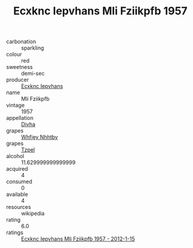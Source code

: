 :PROPERTIES:
:ID:                     076392d8-cf06-4a57-8c70-600b959f475c
:END:
#+TITLE: Ecxknc Iepvhans Mli Fziikpfb 1957

- carbonation :: sparkling
- colour :: red
- sweetness :: demi-sec
- producer :: [[id:e9b35e4c-e3b7-4ed6-8f3f-da29fba78d5b][Ecxknc Iepvhans]]
- name :: Mli Fziikpfb
- vintage :: 1957
- appellation :: [[id:c31dd59d-0c4f-4f27-adba-d84cb0bd0365][Divha]]
- grapes :: [[id:cf529785-d867-4f5d-b643-417de515cda5][Whfjey Nhhtbv]]
- grapes :: [[id:b0bb8fc4-9992-4777-b729-2bd03118f9f8][Tzpel]]
- alcohol :: 11.629999999999999
- acquired :: 4
- consumed :: 0
- available :: 4
- resources :: wikipedia
- rating :: 6.0
- ratings :: [[id:f722bd42-66ce-42a8-952f-aaa91d5ab5ae][Ecxknc Iepvhans Mli Fziikpfb 1957 - 2012-1-15]]


